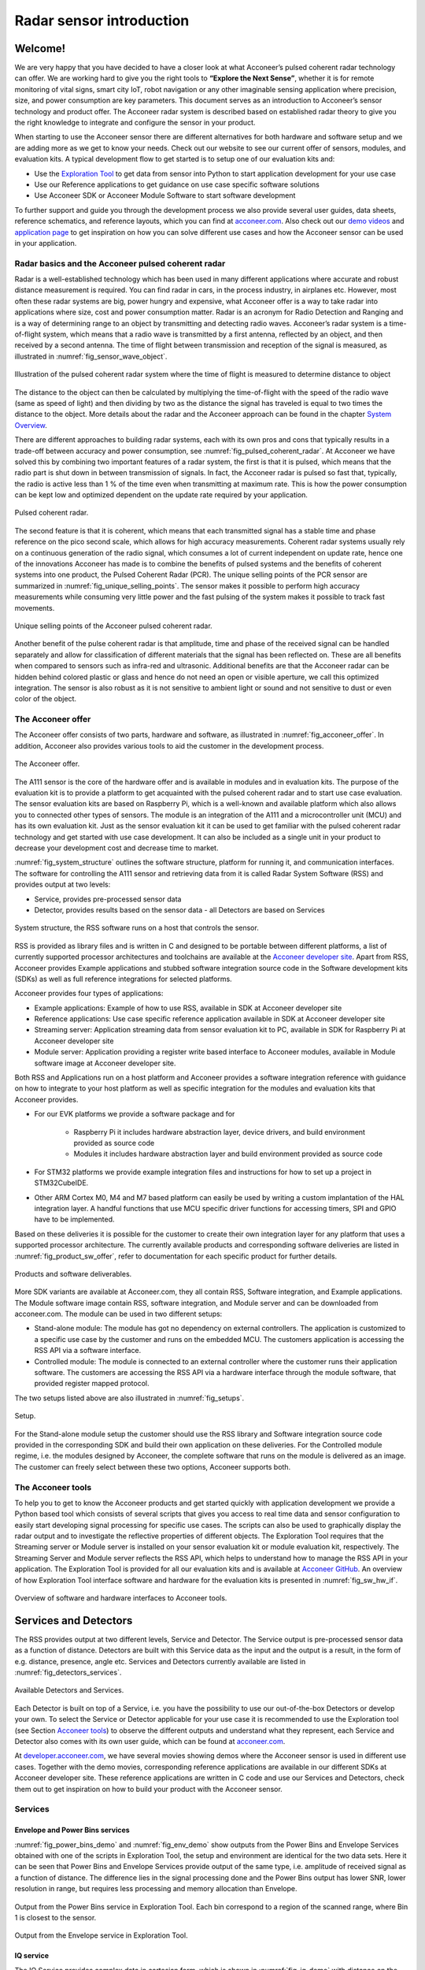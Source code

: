 .. _sensor-intro:


Radar sensor introduction
=========================


Welcome!
--------

We are very happy that you have decided to have a closer look at what Acconeer’s pulsed coherent radar technology can offer. We are working hard to give you the right tools to **“Explore the Next Sense”**, whether it is for remote monitoring of vital signs, smart city IoT, robot navigation or any other imaginable sensing application where precision, size, and power consumption are key parameters.
This document serves as an introduction to Acconeer’s sensor technology and product offer. The Acconeer radar system is described based on established radar theory to give you the right knowledge to integrate and configure the sensor in your product.

When starting to use the Acconeer sensor there are different alternatives for both hardware and software setup and we are adding more as we get to know your needs. Check out our website to see our current offer of sensors, modules, and evaluation kits. A typical development flow to get started is to setup one of our evaluation kits and:

* Use the `Exploration Tool <https://github.com/acconeer/acconeer-python-exploration>`__ to get data from sensor into Python to start application development for your use case

* Use our Reference applications to get guidance on use case specific software solutions

* Use Acconeer SDK or Acconeer Module Software to start software development

To further support and guide you through the development process we also provide several user guides, data sheets, reference schematics, and reference layouts, which you can find at `acconeer.com <https://acconeer.com>`__. Also check out our `demo videos <https://www.youtube.com/channel/UC56HMJfKPSpamS-kMHXOcAw>`__ and `application page <https://www.acconeer.com/applications>`__ to get inspiration on how you can solve different use cases and how the Acconeer sensor can be used in your application.

.. figure:: /_static/introduction/fig_selected_use_cases.png
    :scale: 30
    :align: center


Radar basics and the Acconeer pulsed coherent radar
^^^^^^^^^^^^^^^^^^^^^^^^^^^^^^^^^^^^^^^^^^^^^^^^^^^

Radar is a well-established technology which has been used in many different applications where accurate and robust distance measurement is required. You can find radar in cars, in the process industry, in airplanes etc. However, most often these radar systems are big, power hungry and expensive, what Acconeer offer is a way to take radar into applications where size, cost and power consumption matter.
Radar is an acronym for Radio Detection and Ranging and is a way of determining range to an object by transmitting and detecting radio waves. Acconeer’s radar system is a time-of-flight system, which means that a radio wave is transmitted by a first antenna, reflected by an object, and then received by a second antenna. The time of flight between transmission and reception of the signal is measured, as illustrated in :numref:`fig_sensor_wave_object`.

.. _fig_sensor_wave_object:
.. figure:: /_static/introduction/fig_sensor_wave_object.png
    :scale: 100
    :align: center

    Illustration of the pulsed coherent radar system where the time of flight is measured to determine distance to object

The distance to the object can then be calculated by multiplying the time-of-flight with the speed of the radio wave (same as speed of light) and then dividing by two as the distance the signal has traveled is equal to two times the distance to the object. More details about the radar and the Acconeer approach can be found in the chapter `System Overview`_.

There are different approaches to building radar systems, each with its own pros and cons that typically results in a trade-off between accuracy and power consumption, see :numref:`fig_pulsed_coherent_radar`. At Acconeer we have solved this by combining two important features of a radar system, the first is that it is pulsed, which means that the radio part is shut down in between transmission of signals. In fact, the Acconeer radar is pulsed so fast that, typically, the radio is active less than 1 % of the time even when transmitting at maximum rate. This is how the power consumption can be kept low and optimized dependent on the update rate required by your application.

.. _fig_pulsed_coherent_radar:
.. figure:: /_static/introduction/fig_pulsed_coherent_radar.png
    :scale: 60
    :align: center

    Pulsed coherent radar.

The second feature is that it is coherent, which means that each transmitted signal has a stable time and phase reference on the pico second scale, which allows for high accuracy measurements. Coherent radar systems usually rely on a continuous generation of the radio signal, which consumes a lot of current independent on update rate, hence one of the innovations Acconeer has made is to combine the benefits of pulsed systems and the benefits of coherent systems into one product, the Pulsed Coherent Radar (PCR).
The unique selling points of the PCR sensor are summarized in :numref:`fig_unique_selling_points`. The sensor makes it possible to perform high accuracy measurements while consuming very little power and the fast pulsing of the system makes it possible to track fast movements.

.. _fig_unique_selling_points:
.. figure:: /_static/introduction/fig_unique_selling_points.png
    :scale: 60
    :align: center

    Unique selling points of the Acconeer pulsed coherent radar.

Another benefit of the pulse coherent radar is that amplitude, time and phase of the received signal can be handled separately and allow for classification of different materials that the signal has been reflected on. These are all benefits when compared to sensors such as infra-red and ultrasonic. Additional benefits are that the Acconeer radar can be hidden behind colored plastic or glass and hence do not need an open or visible aperture, we call this optimized integration. The sensor is also robust as it is not sensitive to ambient light or sound and not sensitive to dust or even color of the object.


The Acconeer offer
^^^^^^^^^^^^^^^^^^

The Acconeer offer consists of two parts, hardware and software, as illustrated in :numref:`fig_acconeer_offer`. In addition, Acconeer also provides various tools to aid the customer in the development process.

.. _fig_acconeer_offer:
.. figure:: /_static/introduction/fig_acconeer_offer.png
    :scale: 60
    :align: center

    The Acconeer offer.

The A111 sensor is the core of the hardware offer and is available in modules and in evaluation kits. The purpose of the evaluation kit is to provide a platform to get acquainted with the pulsed coherent radar and to start use case evaluation. The sensor evaluation kits are based on Raspberry Pi, which is a well-known and available platform which also allows you to connected other types of sensors. The module is an integration of the A111 and a microcontroller unit (MCU) and has its own evaluation kit. Just as the sensor evaluation kit it can be used to get familiar with the pulsed coherent radar technology and get started with use case development. It can also be included as a single unit in your product to decrease your development cost and decrease time to market.

:numref:`fig_system_structure` outlines the software structure, platform for running it, and communication interfaces. The software for controlling the A111 sensor and retrieving data from it is called Radar System Software (RSS) and provides output at two levels:

* Service, provides pre-processed sensor data

* Detector, provides results based on the sensor data - all Detectors are based on Services

.. _fig_system_structure:
.. figure:: /_static/introduction/fig_system_structure.png
    :scale: 80
    :align: center

    System structure, the RSS software runs on a host that controls the sensor.

RSS is provided as library files and is written in C and designed to be portable between different platforms, a list of currently supported processor architectures and toolchains are available at the `Acconeer developer site <https://developer.acconeer.com>`__. Apart from RSS, Acconeer provides Example applications and stubbed software integration source code in the Software development kits (SDKs) as well as full reference integrations for selected platforms.

Acconeer provides four types of applications:

* Example applications: Example of how to use RSS, available in SDK at Acconeer developer site

* Reference applications: Use case specific reference application available in SDK at Acconeer developer site

* Streaming server: Application streaming data from sensor evaluation kit to PC, available in SDK for Raspberry Pi at Acconeer developer site

* Module server: Application providing a register write based interface to Acconeer modules, available in Module software image at Acconeer developer site.

Both RSS and Applications run on a host platform and Acconeer provides a software integration reference with guidance on how to integrate to your host platform as well as specific integration for the modules and evaluation kits that Acconeer provides.

* For our EVK platforms we provide a software package and for

    * Raspberry Pi it includes hardware abstraction layer, device drivers, and build environment provided as source code

    * Modules it includes hardware abstraction layer and build environment provided as source code

* For STM32 platforms we provide example integration files and instructions for how to set up a project in STM32CubeIDE.

* Other ARM Cortex M0, M4 and M7 based platform can easily be used by writing a custom implantation of the HAL integration layer. A handful functions that use MCU specific driver functions for accessing timers, SPI and GPIO have to be implemented.

Based on these deliveries it is possible for the customer to create their own integration layer for any platform that uses a supported processor architecture. The currently available products and corresponding software deliveries are listed in :numref:`fig_product_sw_offer`, refer to documentation for each specific product for further details.

.. _fig_product_sw_offer:
.. figure:: /_static/introduction/fig_product_sw_offer.png
    :scale: 50
    :align: center

    Products and software deliverables.

More SDK variants are available at Acconeer.com, they all contain RSS, Software integration, and Example applications. The Module software image contain RSS, software integration, and Module server and can be downloaded from acconeer.com.
The module can be used in two different setups:

* Stand-alone module: The module has got no dependency on external controllers. The application is customized to a specific use case by the customer and runs on the embedded MCU. The customers application is accessing the RSS API via a software interface.

* Controlled module: The module is connected to an external controller where the customer runs their application software. The customers are accessing the RSS API via a hardware interface through the module software, that provided register mapped protocol.

The two setups listed above are also illustrated in :numref:`fig_setups`.

.. _fig_setups:
.. figure:: /_static/introduction/fig_setups.png
    :scale: 80
    :align: center

    Setup.

For the Stand-alone module setup the customer should use the RSS library and Software integration source code provided in the corresponding SDK and build their own application on these deliveries. For the Controlled module regime, i.e. the modules designed by Acconeer, the complete software that runs on the module is delivered as an image. The customer can freely select between these two options, Acconeer supports both.


.. _Acconeer tools:

The Acconeer tools
^^^^^^^^^^^^^^^^^^

To help you to get to know the Acconeer products and get started quickly with application development we provide a Python based tool which consists of several scripts that gives you access to real time data and sensor configuration to easily start developing signal processing for specific use cases. The scripts can also be used to graphically display the radar output and to investigate the reflective properties of different objects. The Exploration Tool requires that the Streaming server or Module server is installed on your sensor evaluation kit or module evaluation kit, respectively. The Streaming Server and Module server reflects the RSS API, which helps to understand how to manage the RSS API in your application. The Exploration Tool is provided for all our evaluation kits and is available at `Acconeer GitHub <https://github.com/acconeer/acconeer-python-exploration>`__. An overview of how Exploration Tool interface software and hardware for the evaluation kits is presented in :numref:`fig_sw_hw_if`.

.. _fig_sw_hw_if:
.. figure:: /_static/introduction/fig_sw_hw_if.png
    :scale: 80
    :align: center

    Overview of software and hardware interfaces to Acconeer tools.


Services and Detectors
----------------------

The RSS provides output at two different levels, Service and Detector. The Service output is pre-processed sensor data as a function of distance. Detectors are built with this Service data as the input and the output is a result, in the form of e.g. distance, presence, angle etc. Services and Detectors currently available are listed in :numref:`fig_detectors_services`.

.. _fig_detectors_services:
.. figure:: /_static/introduction/fig_detectors_services.png
    :scale: 80
    :align: center

    Available Detectors and Services.

Each Detector is built on top of a Service, i.e. you have the possibility to use our out-of-the-box Detectors or develop your own. To select the Service or Detector applicable for your use case it is recommended to use the Exploration tool (see Section `Acconeer tools`_) to observe the different outputs and understand what they represent, each Service and Detector also comes with its own user guide, which can be found at `acconeer.com <https://acconeer.com>`__.

At `developer.acconeer.com <https://developer.acconeer.com>`__, we have several movies showing demos where the Acconeer sensor is used in different use cases. Together with the demo movies, corresponding reference applications are available in our different SDKs at Acconeer developer site. These reference applications are written in C code and use our Services and Detectors, check them out to get inspiration on how to build your product with the Acconeer sensor.


Services
^^^^^^^^

Envelope and Power Bins services
~~~~~~~~~~~~~~~~~~~~~~~~~~~~~~~~

:numref:`fig_power_bins_demo` and :numref:`fig_env_demo` show outputs from the Power Bins and Envelope Services obtained with one of the scripts in Exploration Tool, the setup and environment are identical for the two data sets. Here it can be seen that Power Bins and Envelope Services provide output of the same type, i.e. amplitude of received signal as a function of distance. The difference lies in the signal processing done and the Power Bins output has lower SNR, lower resolution in range, but requires less processing and memory allocation than Envelope.

.. _fig_power_bins_demo:
.. figure:: /_static/introduction/fig_power_bins_demo.png
    :scale: 60
    :align: center

    Output from the Power Bins service in Exploration Tool. Each bin correspond to a region of the scanned range, where Bin 1 is closest to the sensor.

.. _fig_env_demo:
.. figure:: /_static/introduction/fig_env_demo.png
    :scale: 60
    :align: center

    Output from the Envelope service in Exploration Tool.


IQ service
~~~~~~~~~~

The IQ Service provides complex data in cartesian form, which is shown in :numref:`fig_iq_demo` with distance on the third axis and data taken with the same setup as for Envelope and Power bins in :numref:`fig_power_bins_demo` and :numref:`fig_env_demo`.

.. _fig_iq_demo:
.. figure:: /_static/introduction/fig_iq_demo.png
    :scale: 60
    :align: center

    Output from the IQ Service in Exploration Tool.

The cartesian data can be transformed to polar data providing phase and amplitude of the signal. Having the phase of the signal available makes it possible to perform more accurate measurements as compared to the Power bins and Envelope Services where only the amplitude is available. This is illustrated in :numref:`fig_wavelet` where an object is moving towards the radar. The envelope of the signal only varies slightly when the object is moving, while the value of the coherent signal at a fixed time delay varies substantially. This change will be present in the phase of the data from the IQ Service.

.. _fig_wavelet:
.. figure:: /_static/introduction/fig_wavelet.png
    :scale: 70
    :align: center

    Illustration of envelope and phase change of a received pulse for a reflection from a moving object, what is returned from the IQ Service is in cartesian form.

The IQ Service is the choice when high accuracy is required, and higher processing power and memory allocation can be tolerated.


Sparse service
~~~~~~~~~~~~~~

The other services, :ref:`envelope-service`, :ref:`iq-service`, and :ref:`pb-service`, are all based on sampling the incoming waves several times per wavelength (effectively ~2.5 mm). In the Sparse service, the incoming waves are instead sampled approximately every 6 cm and the amount of processing is minimal, which makes Sparse data fundamentally different from data generated by the other services.

Due to the highly undersampled signal from the sparse service, it should not be used to measure the reflections of static objects. Instead, the sparse service should be used for situations, where detecting moving objects is desired. Sparse is optimal for this, as it produces sequences of very time accurate measurements at these sparsely located sampling points. More details `here <https://acconeer-python-exploration.readthedocs.io/en/latest/services/sparse.html>`__.


Detectors
^^^^^^^^^

Detectors take Service data as input and produce a result as the output that can be used by the application. Currently we have four Detectors available that produce different types of results and that are based on different Services. User guides for the different Detectors are available at `acconeer.com  <https://developer.acconeer.com/>`__ and the Detectors are also available in the Exploration Tool.

In addition, we provide several Reference applications which use Services or Detectors to demonstrate how to develop applications based on our technology, you can find these in the various SDKs at Acconeer developer site.


Distance peak detector
~~~~~~~~~~~~~~~~~~~~~~

Finds peaks in the data provided from the Envelope Service and provides the distance to these peaks. The peaks are identified if above a threshold, which can be set to be fixed, based on the response from the environment without the object to be identified, or based on receiver noise. This Detector is used for the characterization of the A111 in the data sheet.


Presence detector
~~~~~~~~~~~~~~~~~

Detects changes in the environment over time based on data from the Sparse service. More details about the detector is found `here <https://acconeer-python-exploration.readthedocs.io/en/latest/processing/presence_detection_sparse.html>`__.


Distance basic detector
~~~~~~~~~~~~~~~~~~~~~~~

Low complexity distance detection based on finding the maximum of the data provided from the Envelope Service.


Obstacle detector
~~~~~~~~~~~~~~~~~

Assumes that the Acconeer sensor is placed on a moving object with a known velocity, such as a robotic vacuum cleaner or lawn mower. The detector creates a virtual antenna array and uses synthetic aperture radar (SAR) signal processing to localize objects. This detector is used in the Obstacle localization demo movie. More details about the detector is found `here <https://acconeer-python-exploration.readthedocs.io/en/latest/processing/obstacle.html>`__.


.. _ System Overview:

System overview
---------------

The Acconeer sensor is a mm wavelength pulsed coherent radar, which means that it transmits radio signals in short pulses where the starting phase is well known, as illustrated in :numref:`fig_transmit_signal_length`.

.. _fig_transmit_signal_length:
.. figure:: /_static/introduction/fig_transmit_signal_length.png
    :scale: 60
    :align: center

    Illustration of the time domain transmitted signal from the Acconeer A111 sensor, a radar sweep typically consists of thousands of pulses. The length of the pulses can be controlled by setting Profile.

These transmitted signals are reflected by an object and the time elapsed between transmission and reception of the reflected signal (:math:`t_{delay}`) is used to calculate the distance to the object by using

.. math::
    :label: eq_dist

    d=\frac{t_{delay}v}{2}

.. math::
    :label: eq_speed_of_light

    v=\frac{c_0}{\sqrt{\varepsilon_r}}

where :math:`\varepsilon_r` is the relative permittivity of the medium. The '2' in the denominator of :eq:`eq_dist` is due to the fact that :math:`t_{delay}` is the time for the signal to travel to the object and back, hence to get the distance to the object a division by 2 is needed, as illustrated in :numref:`fig_sensor_wave_object`. As :math:`f_{RF}` is 60.5 GHz one wavelength (:math:`\lambda`) is roughly 5 mm, which then corresponds to a distance to the object of 2.5 mm.

:numref:`fig_block_diagram` shows a block diagram of the A111 sensor. The signal is transmitted from the Tx antenna and received by the Rx antenna, both integrated in the top layer of the A111 package substrate. In addition to the mmWave radio the sensor consists of power management and digital control, signal quantization, memory and a timing circuit.

.. _fig_block_diagram:
.. figure:: /_static/introduction/fig_block_diagram.png
    :scale: 100
    :align: center

    Block diagram of the A111 sensor package, further details about interfaces can be found in the A111 data sheet.

:numref:`fig_envelope_2d` shows a typical radar sweep obtained with the Envelope Service, with one object present. The range resolution of the measurement is ~0.5 mm and each data point correspond to transmission of at least one pulse (depending on averaging), hence, to sweep 30 cm, e.g. from 20 cm to 50 cm as in :numref:`fig_envelope_2d`, requires that 600 pulses  are transmitted. The system relies on the fact that the pulses are transmitted phase coherent, which makes it possible to send multiple pulses and then combine the received signal from these pulses to improve signal-to-noise ratio (SNR) to enhance the object visibility.

.. _fig_envelope_2d:
.. figure:: /_static/introduction/fig_envelope_2d.png
    :scale: 60
    :align: center

    Output from Envelope service for a typical radar sweep with one object present.


Reflectivity
^^^^^^^^^^^^

The amount of energy received back to the Rx antenna depends on the reflectivity of the object (:math:`\gamma`), the radar cross section (RCS) of the object (:math:`\sigma`), and the distance to the object (:math:`R`). A reflection occurs when there is a difference in relative permittivity between two media that the signal is propagating through. :math:`\gamma` is then given as

.. math::
    :label: eq_reflectivity

    \gamma=\left(\frac{\sqrt{\varepsilon_1}-\sqrt{\varepsilon_2}}{\sqrt{\varepsilon_1}+\sqrt{\varepsilon_2}}\right)^2

where :math:`\varepsilon_1` and :math:`\varepsilon_2` is the relative permittivity, at 60 GHz, on either side of the boundary. The relative permittivity for common materials can be found in various data bases, but keep in mind that it is frequency dependent. As an example, :numref:`tab_material` lists approximate values for the real part of the relative permittivity for some common materials.

.. _tab_material:
.. table:: Relative permittivity of common materials
    :align: center
    :widths: auto

    ==================== ===================================== ===========================================
    Material             Real(:math:`\varepsilon`) at 60 GHz   :math:`\gamma` with air boundary
    ==================== ===================================== ===========================================
    ABS plastic          2.48                                  0.049
    Mobile phone glass   6.9                                   0.02
    Plaster              2.7                                   0.059
    Concrete             4                                     0.11
    Wood                 2.4                                   0.046
    Textile              2                                     0.029
    Metal                --                                    1
    Human skin           8                                     0.22
    Water                11.1                                  0.28
    Air                  1                                     0
    ==================== ===================================== ===========================================


:numref:`tab_material` shows that some materials are semi-transparent to 60 GHz signals and it is hence possible to detect reflecting objects behind a surface of these materials, each boundary with a change in permittivity gives a reflection. This is a useful property in applications where the use case requires that the sensor measures through, e.g., a wall, clothing or plastic housing.


Radar cross section
^^^^^^^^^^^^^^^^^^^

The radar cross section is the effective area of the object that the signal is reflected against, for simple geometrical shapes, where the size is larger than the wavelength of the signal (~5 mm) and is in the far-field distance, it can be expressed analytically as in :numref:`fig_rcs`. The far-field distance depends on the object size and its distance to the radar source. Generally speaking, far-field applies when the waves reflected by the object can be considered plane-waves. Representative back scattering pattern of a sphere, flat plate and trihedral corner reflector are shown in the polar plots.  It is seen that the objects can have different maximum RCS, but also different radiation patterns, a flat plate for instance is very directive and if tilted away from the radar, the received energy will be decreased, whereas the corner has less angular dependence and is a more robust reflector in terms of angle with respect to the radar.

.. _fig_rcs:
.. figure:: /_static/introduction/fig_rcs.png
    :scale: 40
    :align: center

    Radiation pattern and analytical expressions for simple geometrical shapes.

For most objects it is not possible to analytically calculate :math:`\sigma`, instead it needs to be measured or modelled.


Typical ranges for different objects
^^^^^^^^^^^^^^^^^^^^^^^^^^^^^^^^^^^^

In :numref:`tab_range_wo_lens` and :numref:`tab_range_w_lens` the visibility for a range of objects with common shapes (cylinder, plate, etc.) and of varying reflectivity, i.e. materials, is shown. Objects are at normal incidence and the governing system parameters are :math:`\sigma`, :math:`\gamma`, and C, as shown in Eq. :eq:`eq_radar_eq`. The envelope service was used to collect the data with Profile 2. The object counts as distinguishable from the noise with a SNR > 10 dB (Y), barely visible between 5 dB and 10 dB (-) and not visible with a SNR < 5 dB (N).
The range can be further increased based on the configuration of the sensor, as described in Section `Configuring the Acconeer sensor`_ and by optimizing the physical integration, as will be described in Section `Physical integration aspects`_. As an example for such an optimization :numref:`tab_range_wo_lens` shows results with an added radar Fresnel lens.

.. _tab_range_wo_lens:
.. table:: Typical ranges using the envelope service and Profile 2, **without radar lens**.
    :align: center
    :widths: auto

    =============================================== ===== ===== ===== ===== =====
    Object                                          0.5 m 1 m   2 m   5 m   10 m
    =============================================== ===== ===== ===== ===== =====
    Corner reflector (*a* = 4 cm)                   Y     Y     Y     Y     N
    Planar water surface                            Y     Y     Y     Y     Y
    Disc (*r* = 4 cm)                               Y     Y     Y     Y     Y
    Cu Plate (10x10 cm)                             Y     Y     Y     Y     Y
    PET plastic Plate (10x10 cm)                    Y     Y     Y     Y     --
    Wood Plate (10x10 cm)                           Y     Y     --    N     N
    Cardboard Plate (10x10 cm)                      Y     Y     Y     N     N
    Al Cylinder (*h* = 30, *r* = 2 cm)              Y     Y     --    N     N
    Cu Cylinder (*h* = 12, *r* = 1.6 cm)            Y     Y     Y     N     N
    PP plastic Cylinder (*h* = 12, *r* = 1.6 cm)    Y     N     N     N     N
    Leg                                             Y     Y     --    N     N
    Hand (front)                                    Y     Y     N     N     N
    Torso (front)                                   Y     Y     Y     N     N
    Head                                            Y     Y     N     N     N
    Glass with water (*h* = 8.5, *r* = 2.7 cm)      Y     Y     N     N     N
    PET Bottle with water (*h* = 14, *r* = 4.2 cm)  Y     Y     N     N     N
    Football                                        Y     Y     N     N     N
    =============================================== ===== ===== ===== ===== =====

.. _tab_range_w_lens:
.. table:: Typical ranges using the envelope service and Profile 2, **with 7 dB radar lens**.
    :align: center
    :widths: auto

    ============================================== ===== ===== ===== ===== =====
    Object                                         0.5 m 1 m   2 m   5 m   10 m
    ============================================== ===== ===== ===== ===== =====
    Corner reflector (*a* = 4 cm)                  Y     Y     Y     Y     Y
    Planar water surface                           Y     Y     Y     Y     Y
    Disc (*r* = 4 cm)                              Y     Y     Y     Y     Y
    Cu Plate (10x10 cm)                            Y     Y     Y     Y     Y
    PET plastic Plate (10x10 cm)                   Y     Y     Y     Y     Y
    Wood Plate (10x10 cm)                          Y     Y     Y     Y     N
    Cardboard Plate (10x10 cm)                     Y     Y     Y     Y     --
    Al Cylinder (*h* = 30, *r* = 2 cm)             Y     Y     Y     Y     --
    Cu Cylinder (*h* = 12, *r* = 1.6 cm)           Y     Y     Y     Y     --
    PP plastic Cylinder (*h* = 12, *r* = 1.6 cm)   Y     Y     Y     N     N
    Leg                                            Y     Y     Y     Y     N
    Hand (front)                                   Y     Y     Y     N     N
    Torso (front)                                  Y     Y     Y     Y     N
    Head                                           Y     Y     Y     --    N
    Glass with water (*h* = 8.5, *r* = 2.7 cm)     Y     Y     Y     --    N
    PET Bottle with water (*h* = 14, *r* = 4.2 cm) Y     Y     Y     N     N
    Football                                       Y     Y     Y     N     N
    ============================================== ===== ===== ===== ===== =====


Radar sensor performance metrics
^^^^^^^^^^^^^^^^^^^^^^^^^^^^^^^^
Radar sensor performance metrics (RSPMs) for the Acconeer radar system provides useful information on the performance of the system: sensor, RSS and reference integration. The list contains the RSPMs that are applicable to services that produce radar data. However, not all RSPMs are applicable to all radar services. The RSPMs is used in our `Radar Datasheet <https://developer.acconeer.com/download/a111-datasheet-pdf/>`__.


Radar loop gain
~~~~~~~~~~~~~~~

The SNR can be modelled as a function of a limited number of parameters: the RCS of the object (:math:`\sigma`), the distance to the object (:math:`R`), the reflectivity of the object (:math:`\gamma`), and a radar sensor dependent constant referred to as radar loop gain (:math:`C`). The SNR (in dB) is then given by

.. math::
    :label: eq_radar_eq

    \mathrm{SNR}_{dB}=10\log_{10}\frac{S}{N}=C_{dB}+\sigma_{dB}+\gamma_{dB}-k10\log_{10}R

:numref:`fig_rx_power_vs_dist` shows how the received energy drops with increasing :math:`R` for objects where the exponent :math:`k` is equal to 4, which applies for objects which are smaller than the area which is illuminated coherently by the radar. For objects that are larger than this area the :math:`k` is smaller than 4, with a lower limit of :math:`k = 2`  when the object is a large flat surface.

.. _fig_rx_power_vs_dist:
.. figure:: /_static/introduction/fig_rx_power_vs_dist.png
    :scale: 60
    :align: center

    Received signal power versus distance. Note: signal, S, is plotted in dB.


Depth resolution
~~~~~~~~~~~~~~~~

The depth resolution determines the minimum distance of two different objects in order to be distinguished from each other.


Distance resolution
~~~~~~~~~~~~~~~~~~~

The Acconeer radar systems are based on a time diluted measurement that splits up as a vector of energy in several time bins it is important to know the bin separation. This is the delay resolution of the system and in A111 radar sensor the target is ~3 ps on average, which corresponds to a distance resolution of ~0.5 mm between distance samples.


Half-power beamwidth
~~~~~~~~~~~~~~~~~~~~

The half-power beamwidth (HPBW) radiation pattern determines the angle between the half-power (-3 dB) points of the main lobe of the radiation pattern. The radiation pattern of the sensor depends on both the antenna-in-package design and the hardware integration of the sensor, such as surrounding components, ground plane size, and added di-electric lenses for directivity optimizations, valid for both vertical and horizontal plane.


Distance jitter
~~~~~~~~~~~~~~~

The distance jitter determines the timing accuracy and stability of the radar system between sweep updates. The jitter is estimated by calculating the standard deviation of the phase, for the same distance bin, over many IQ sweeps.


Distance linearity
~~~~~~~~~~~~~~~~~~

The distance linearity deterministic the deterministic error from the ideal delay transfer function. Linearity of the service data is estimated by measuring the phase change of the IQ data vs distance.


Update rate accuracy
~~~~~~~~~~~~~~~~~~~~

The update rate accuracy determines the accuracy of the time between sweep updates or similarly the accuracy of the update rate, typically important when the radar data is used for estimating velocity of an object.


Close-in range
~~~~~~~~~~~~~~

The close-in range determines the radar system limits on how close to the radar sensor objects can be measured.


Power consumption
~~~~~~~~~~~~~~~~~

The power consumption determines the radar sensor power usage for different configurations as service depends, the power save mode, the update rate, downsampling, sweep length, etc.


.. _Configuring the Acconeer sensor:

Configuring the Acconeer sensor
-------------------------------

The Acconeer sensor is highly configurable and can operate in many different modes where parameters are tuned to optimize the sensor performance for specific use cases.


Profiles
^^^^^^^^

The first step is to select pulse length profile to optimize on either depth resolution or radar loop gain, or in terms of use cases, optimized for multiple objects/close range or for weak reflections/long range, respectively.

Depth resolution, :math:`d_{res}`, is the ability to resolve reflections which are closely spaced, and hence depends on :math:`t_{pulse}` according to

.. math::
    :label: eq_d_res

    d_{res} \approx \frac{t_{pulse}v}{2}

:numref:`fig_distance_resolution` illustrates how the ability to resolve closely spaced reflections can be improved by decreasing :math:`t_{pulse}`. On the other hand, decreasing :math:`t_{pulse}` means that the total energy in the pulse is decreased and hence decrease the SNR in the receiver, this is the trade-off that is made by selecting between the five profiles. Each service can be configured with five different pulse length profiles (see :numref:`tab_profiles`), where

* shorter pulses provides higher distance resolution at the cost of a reduced SNR

* longer pulses provides higher SNR at a cost of reduced depth resolution

.. _fig_distance_resolution:
.. figure:: /_static/introduction/fig_distance_resolution.png
    :scale: 60
    :align: center

    Illustration of received signal containing 2 echoes. A longer pulse increases the radar loop gain, but also limits the depth resolution. The displayed data corresponds to the two setups in :numref:`fig_scenario`.

.. _fig_scenario:
.. figure:: /_static/introduction/fig_scenario.png
    :scale: 60
    :align: center

    Illustration of scenarios that can produce the data in :numref:`fig_distance_resolution`. A strong reflector, such as a flat metallic surface, can give a moderate radar signal if the angle to the radar is high. :math:`R_1` is identical in the two illustrations as well as :math:`R_2`.

Optimizing on depth resolution also means that close-in range performance is improved. The A111 sensor has both the Tx and Rx antenna integrated and since they are so closely spaced, there will be leakage between the two antennas. This means that any object close to the sensor will have to be filtered from this static leakage. The ability to do this is improved if a short :math:`t_{pulse}` is used, as illustrated in :numref:`fig_close_in_distance`.

If angular information is needed one possibility is to mechanically move the sensor to scan an area and produce a synthetic aperture radar (SAR). One such case is for autonomous robots using sensor input for navigation. Another option is to use multiple A111 sensors and merge data from them to calculate the position of the object by trilateration. This can be achieved by running the sensors sequentially and merge the data in the application.

.. _fig_close_in_distance:
.. figure:: /_static/introduction/fig_close_in_distance.png
    :scale: 60
    :align: center

    Illustration of how the leakage between the Tx and Rx antenna will appear in the Envelope Service data for Profile 1 and Profile 2 pulse lengths.

.. _tab_profiles:
.. table:: **Rough** comparison of the envelope service behavior for different profiles.
    :align: center
    :widths: auto

    ========== ============================= ===================
    Profile    Relative SNR improvement [dB] Direct leakage [m]
    ========== ============================= ===================
    Profile 1  0                             ~0.06
    Profile 2  ~7                            ~0.10
    Profile 3  ~11                           ~0.18
    Profile 4  ~13                           ~0.36
    Profile 5  ~16                           ~0.60
    ========== ============================= ===================


Signal averaging and gain
^^^^^^^^^^^^^^^^^^^^^^^^^

In addition to the Profile configuration parameter, two main configuration parameters are available in all Services to optimize the signal quality:

* Hardware Accelerated Average Samples (HWAAS) is related to the number of pulses averaged in the radar to produce one data point. A high number will increase the radar loop gain but each sweep will take longer to acquire and therefore limit the maximum update rate.

* The gain of the amplifiers in the sensor. Adjusting this parameter so the ADC isn't saturated and at the same time the signal is above the quantization noise is necessary. A gain figure of 0.5 is often a good start.


Sweep and update rate
^^^^^^^^^^^^^^^^^^^^^

A sweep is defined as a distance measurement range, starting at the distance *start range* and continues for *sweep length*. Hence, every sweep consists of one or several distance sampling points.

A number of sweeps :math:`N_s` are sampled after each other and the time between each sweep is :math:`\Delta t_s`, which is configurable. We usually refer to this as the *update rate* :math:`f_s=1/\Delta t_s`.

In addition, the sparse service introduces a concept of frames defined `here <https://acconeer-python-exploration.readthedocs.io/en/latest/services/sparse.html>`__.


Repetition modes
^^^^^^^^^^^^^^^^

RSS supports two different *repetition modes*. They determine how and when data acquisition occurs. They are:

* **On demand**: The sensor produces data when requested by the application. Hence, the application is responsible for timing the data acquisition. This is the default mode, and may be used with all power save modes.

* **Streaming**: The sensor produces data at a fixed rate, given by a configurable accurate hardware timer. This mode is recommended if exact timing between updates is required.

Note, Exploration Tool is capable of setting the update rate also in *on demand* mode. Thus, the difference between the modes becomes subtle. This is why *on demand* and *streaming* are called *host driven* and *sensor driven* respectively in Exploration Tool.


Power save modes
^^^^^^^^^^^^^^^^

The power save mode configuration sets what state the sensor waits in between measurements in an active service. There are five power save modes, see :numref:`tab_power_save_modes`.  The different states differentiate in current dissipation and response latency, where the most current consuming mode *Active* gives fastest response and the least current consuming mode *Off* gives the slowest response. The absolute response time and also maximum update rate is determined by several factors besides the power save mode configuration. These are profile, length, and hardware accelerated average samples. In addition, the host capabilities in terms of SPI communication speed and processing speed also impact on the absolute response time. Nonetheless, the relation between the power save modes are always kept such that *Active* is fastest and *Off* is slowest.

Another important aspect of the power save mode is when using the service in repetition mode Streaming. In streaming mode the service is also configured with an update rate at which the sensor produces new data. The update rate is maintained by the sensor itself using either internally generated clock or using the externally applied clock on XIN/XOUT pins. Besides the fact that power save mode *Active* gives the highest possible update rate, it also gives the best update rate accuracy. Likewise, the power save mode *Sleep* gives a lower possible update rate than *Active* and also a lower update rate accuracy. Bare in mind that also in streaming mode the maximum update rate is not only determined by the power save mode but also profile, length, and hardware accelerated average samples. Power save mode *Off* and *Hibernate* is not supported in streaming mode since the sensor is turned off between its measurements and thus cannot keep an update rate. In addition, the power save mode *Hibernate* is only supported when using Sparse service.

:numref:`tab_power_save_modes` concludes the power save mode configurations.

.. _tab_power_save_modes:
.. table:: Power save modes.
    :align: center
    :widths: auto

    ================== ==================== ============== =====================
    Power save mode    Current consumption  Response time  Update rate accuracy
    ================== ==================== ============== =====================
    Off                Lowest               Longest        Not applicable
    Hibernate          ...                  ...            Not applicable
    Sleep              ...                  ...            Worst
    Ready              ...                  ...            ...
    Active             Highest              Shortest       Best
    ================== ==================== ============== =====================

As part of the deactivation process of the service the sensor is disabled, which is the same state as power save mode *Off*.


Configuration summary
^^^^^^^^^^^^^^^^^^^^^

:numref:`tab_sensor_params` shows a list of important parameters that are available through our API and that can be used to optimize the performance for a specific use case, refer to product documentation and user guides for a complete list of all parameters and how to use them.

.. _tab_sensor_params:
.. table:: List of sensor parameters
    :align: center
    :widths: auto

    ================== ==============================================================================================
    Parameter          Comment
    ================== ==============================================================================================
    Profile            Selects between the pulse length profiles. Trade off between SNR and depth resolution.
    Start              Start of sweep [m].
    Length             Length of sweep, independently of Start range  [m].
    HWAAS              Amount of radar pulse averaging in the sensor.
    Receiver gain      Adjust to accommodate received signal level.
    Repetition mode    On demand or Streaming.
    Update rate        Desired rate at which sweeps are generated [Hz] (in repetition mode Streaming).
    Power save mode    Tradeoff between power consumption and rate and accuracy at which sweeps are generated.
    ================== ==============================================================================================

.. _Physical integration aspects:

Physical integration aspects
----------------------------

The A111 sensor contains the mmWave front-end, digital control logic, digitization of received signal and memory, all in one package. To integrate it in your application it is required to have a reference frequency or XTAL (20-80 MHz), 1.8 V supply, and a host processor, as illustrated in :numref:`fig_host_platform`, supported platforms and reference schematics are available at `developer.acconeer.com <https://developer.acconeer.com>`__.

.. _fig_host_platform:
.. figure:: /_static/introduction/fig_host_platform.png
    :scale: 60
    :align: center

    Illustration of integration into host platform, the A111 is marked with the Acconeer logo.

In addition to the above it is also important for optimized integration to consider the electromagnetic (EM) environment, both in terms of what is placed on top of the sensor as well as to the side of the sensor. To evaluate the EM integration a Radar loop measurement can be conducted by placing an object in front of the sensor and rotating the sensor around its own axis, as illustrated in :numref:`fig_radar_loop_pattern`. The received energy from e.g. the Envelope Service can then be used to plot the amplitude versus rotation angle (:math:`\theta`).

.. _fig_radar_loop_pattern:
.. figure:: /_static/introduction/fig_radar_loop_pattern.png
    :scale: 60
    :align: center

    Setup configuration for radar loop pattern measurements.

The radiation pattern of the integrated antennas will be affected by anything that is put on top of the sensor as a cover. The transmission through a material is given by 1-:math:`\gamma`, where :math:`\gamma` is the reflectivity calculated in Equation 3. Hence, materials with low reflectivity are good materials to use as a cover on top of the sensor, plastic is a good choice and the sensor is not sensitive to the color of the material. Figure 21 shows the measured Radar loop pattern for 3 different scenarios, plastic (ABS), gorilla glass (GorillaGlass) and free space (FS). To further optimize the cover integration the thickness of the material should be considered. One can also use a layered cover which uses materials of different :math:`\varepsilon` for optimum matching to the medium in which the signal is going to propagate or even to increase the directivity, as shown in Figure 21, where the beam width has been decreased by adding material on top of the sensor. More information on the EM integration aspects can be found in “Electromagnetic Integration - Basic Guidelines” document available at `developer.acconeer.com <https://developer.acconeer.com>`__.

.. _fig_h_plan_pattern:
.. figure:: /_static/introduction/fig_h_plan_pattern.png
    :scale: 60
    :align: center

    Integration of sensor cover and how different materials impact the radiation pattern on the H-plane. The object used is a trihedral corner of radius 5 cm.


Summary
-------

Acconeer’s Pulsed coherent radar technology is unique as it combines high precision and low power consumption into a tiny package and for the first time enables radar in products where size, cost and power consumption matters. We are committed to making the technology available to everyone and we are working hard to make it easy for you to take your product to the market, whether you need pre-integrated hardware or new Detectors we will help you to get the product to your customers.
Sign up for our newsletter or check out our website and Github for updates on new cool features that we have released, we are constantly innovating, **“Explore the next sense!”**.


Disclaimer
----------

The information herein is believed to be correct as of the date issued. Acconeer AB (**“Acconeer”**) will not be responsible for damages of any nature resulting from the use or reliance upon the information contained herein. Acconeer makes no warranties, expressed or implied, of merchantability or fitness for a particular purpose or course of performance or usage of trade. Therefore, it is the user’s responsibility to thoroughly test the product in their particular application to determine its performance, efficacy and safety. Users should obtain the latest relevant information before placing orders.

Unless Acconeer has explicitly designated an individual Acconeer product as meeting the requirement of a particular industry standard, Acconeer is not responsible for any failure to meet such industry standard requirements.

Unless explicitly stated herein this document Acconeer has not performed any regulatory conformity test. It is the user’s responsibility to assure that necessary regulatory conditions are met and approvals have been obtained when using the product. Regardless of whether the product has passed any conformity test, this document does not constitute any regulatory approval of the user’s product or application using Acconeer’s product.

Nothing contained herein is to be considered as permission or a recommendation to infringe any patent or any other intellectual property right. No license, express or implied, to any intellectual property right is granted by Acconeer herein.

Acconeer reserves the right to at any time correct, change, amend, enhance, modify, and improve this document and/or Acconeer products without notice.

This document supersedes and replaces all information supplied prior to the publication hereof.

Document history
----------------

.. table::
    :align: center
    :widths: auto

    =========== ====================================== ======= ============
    Author      Comments                               Version Date
    =========== ====================================== ======= ============
    Acconeer AB Minor fixes.                           2.3     2020-03-13
    Acconeer AB Minor fixes.                           2.2     2020-02-27
    Acconeer AB Added power save mode Hibernate.       2.1     2020-01-17
    Acconeer AB Initial version for API 2.0.           2.0     2019-12-01
    =========== ====================================== ======= ============
